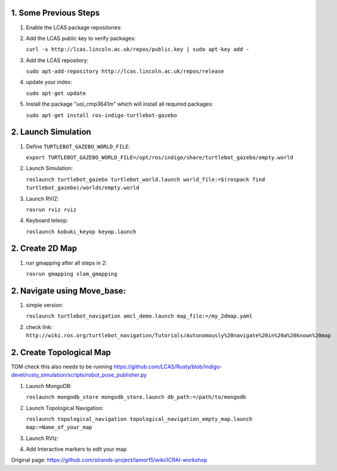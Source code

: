 1. Some Previous Steps
----------------------

1. Enable the LCAS package repositories:
2. Add the LCAS public key to verify packages:

   ``curl -s http://lcas.lincoln.ac.uk/repos/public.key | sudo apt-key add -``
3. Add the LCAS repository:

   ``sudo apt-add-repository http://lcas.lincoln.ac.uk/repos/release``
4. update your index:

   ``sudo apt-get update``
5. Install the package "uol\_cmp3641m" which will install all required
   packages:

   ``sudo apt-get install ros-indigo-turtlebot-gazebo``

2. Launch Simulation
--------------------

1. Define ``TURTLEBOT_GAZEBO_WORLD_FILE``:

   ``export TURTLEBOT_GAZEBO_WORLD_FILE=/opt/ros/indigo/share/turtlebot_gazebo/empty.world``

2. Launch Simulation:

   ``roslaunch turtlebot_gazebo turtlebot_world.launch world_file:=$(rospack find turtlebot_gazebo)/worlds/empty.world``

3. Launch RVIZ:

   ``rosrun rviz rviz``

4. Keyboard teleop:

   ``roslaunch kobuki_keyop keyop.launch``

2. Create 2D Map
----------------

1. run gmapping after all steps in 2:

   ``rosrun gmapping slam_gmapping``

2. Navigate using Move\_base:
-----------------------------

1. simple version:

   ``roslaunch turtlebot_navigation amcl_demo.launch map_file:=/my_2dmap.yaml``

2. check link:
   ``http://wiki.ros.org/turtlebot_navigation/Tutorials/Autonomously%20navigate%20in%20a%20known%20map``

2. Create Topological Map
-------------------------

TOM check this also needs to be running
https://github.com/LCAS/Rusty/blob/indigo-devel/rusty\_simulation/scripts/robot\_pose\_publisher.py

1. Launch MongoDB:

   ``roslaunch mongodb_store mongodb_store.launch db_path:=/path/to/mongodb``

2. Launch Topological Navigation:

   ``roslaunch topological_navigation topological_navigation_empty_map.launch map:=Name_of_your_map``

3. Launch RVIz:

4. Add Interactive markers to edit your map




Original page: https://github.com/strands-project/lamor15/wiki/ICRAI-workshop